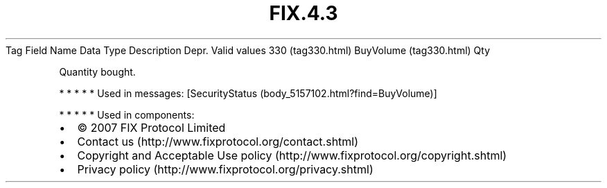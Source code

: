 .TH FIX.4.3 "" "" "Tag #330"
Tag
Field Name
Data Type
Description
Depr.
Valid values
330 (tag330.html)
BuyVolume (tag330.html)
Qty
.PP
Quantity bought.
.PP
   *   *   *   *   *
Used in messages:
[SecurityStatus (body_5157102.html?find=BuyVolume)]
.PP
   *   *   *   *   *
Used in components:

.PD 0
.P
.PD

.PP
.PP
.IP \[bu] 2
© 2007 FIX Protocol Limited
.IP \[bu] 2
Contact us (http://www.fixprotocol.org/contact.shtml)
.IP \[bu] 2
Copyright and Acceptable Use policy (http://www.fixprotocol.org/copyright.shtml)
.IP \[bu] 2
Privacy policy (http://www.fixprotocol.org/privacy.shtml)
